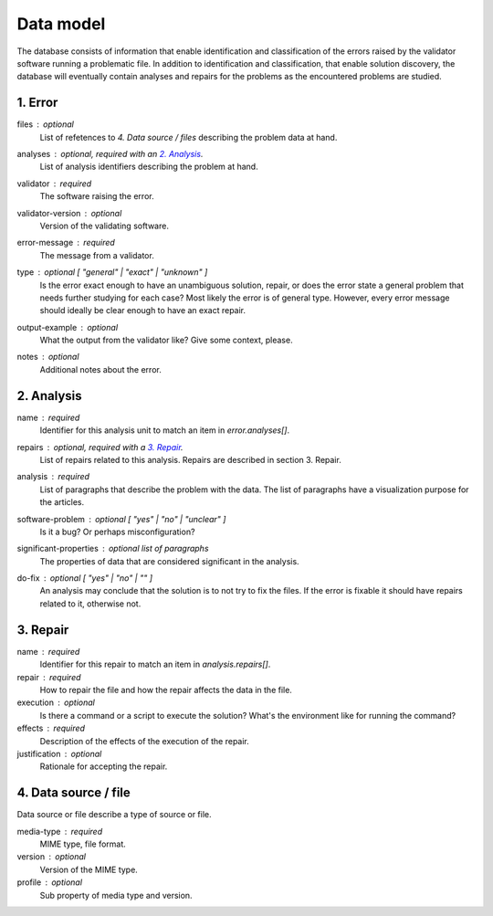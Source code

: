 Data model
==========

The database consists of information that enable identification and classification of the errors raised by the validator software running a problematic file. In addition to identification and classification, that enable solution discovery, the database will eventually contain analyses and repairs for the problems as the encountered problems are studied.


1. Error
--------

files : optional
    List of refetences to `4. Data source / files` describing the problem data at hand.

analyses : optional, required with an `2. Analysis`_.
    List of analysis identifiers describing the problem at hand.

validator : required
    The software raising the error.

validator-version : optional
    Version of the validating software.

error-message : required
    The message from a validator.

type : optional [ "general" | "exact" | "unknown" ]
    Is the error exact enough to have an unambiguous solution, repair, or does the error state a general problem that needs further studying for each case? Most likely the error is of general type. However, every error message should ideally be clear enough to have an exact repair.

output-example : optional
    What the output from the validator like? Give some context, please.

notes : optional
    Additional notes about the error.

2. Analysis
-----------

name : required
    Identifier for this analysis unit to match an item in `error.analyses[]`.

repairs : optional, required with a `3. Repair`_.
    List of repairs related to this analysis. Repairs are described in section 3. Repair.

analysis : required
    List of paragraphs that describe the problem with the data. The list of paragraphs have a visualization purpose for the articles.

software-problem : optional [ "yes" | "no" | "unclear" ]
    Is it a bug? Or perhaps misconfiguration?

significant-properties : optional list of paragraphs
    The properties of data that are considered significant in the analysis.

do-fix : optional [ "yes" | "no" | "" ]
    An analysis may conclude that the solution is to not try to fix the files. If the error is fixable it should have repairs related to it, otherwise not.

3. Repair
---------

name : required
    Identifier for this repair to match an item in `analysis.repairs[]`.

repair : required
    How to repair the file and how the repair affects the data in the file.

execution : optional
    Is there a command or a script to execute the solution? What's the environment like for running the command?

effects : required
    Description of the effects of the execution of the repair.

justification : optional
    Rationale for accepting the repair.

4. Data source / file
---------------------

Data source or file describe a type of source or file.

media-type : required
    MIME type, file format.

version : optional
    Version of the MIME type.

profile : optional
    Sub property of media type and version.

